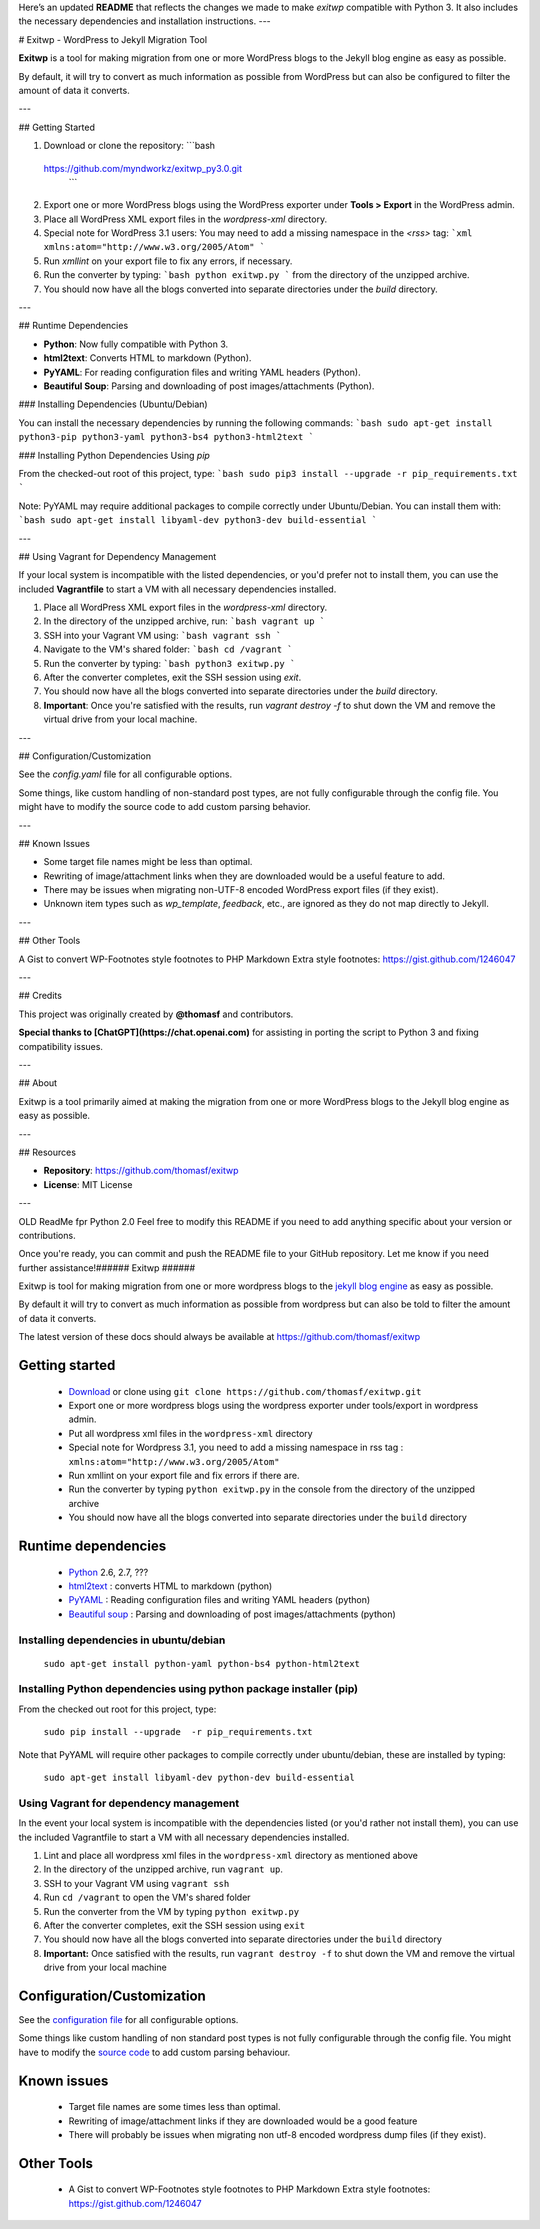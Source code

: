 Here’s an updated **README** that reflects the changes we made to make `exitwp` compatible with Python 3. It also includes the necessary dependencies and installation instructions.
---

# Exitwp - WordPress to Jekyll Migration Tool

**Exitwp** is a tool for making migration from one or more WordPress blogs to the Jekyll blog engine as easy as possible.

By default, it will try to convert as much information as possible from WordPress but can also be configured to filter the amount of data it converts.



---

## Getting Started

1. Download or clone the repository:
   ```bash
 https://github.com/myndworkz/exitwp_py3.0.git
   ```

2. Export one or more WordPress blogs using the WordPress exporter under **Tools > Export** in the WordPress admin.

3. Place all WordPress XML export files in the `wordpress-xml` directory.

4. Special note for WordPress 3.1 users: You may need to add a missing namespace in the `<rss>` tag:
   ```xml
   xmlns:atom="http://www.w3.org/2005/Atom"
   ```

5. Run `xmllint` on your export file to fix any errors, if necessary.

6. Run the converter by typing:
   ```bash
   python exitwp.py
   ```
   from the directory of the unzipped archive.

7. You should now have all the blogs converted into separate directories under the `build` directory.

---

## Runtime Dependencies

- **Python**: Now fully compatible with Python 3.  
- **html2text**: Converts HTML to markdown (Python).
- **PyYAML**: For reading configuration files and writing YAML headers (Python).
- **Beautiful Soup**: Parsing and downloading of post images/attachments (Python).

### Installing Dependencies (Ubuntu/Debian)

You can install the necessary dependencies by running the following commands:
```bash
sudo apt-get install python3-pip python3-yaml python3-bs4 python3-html2text
```

### Installing Python Dependencies Using `pip`

From the checked-out root of this project, type:
```bash
sudo pip3 install --upgrade -r pip_requirements.txt
```

Note: PyYAML may require additional packages to compile correctly under Ubuntu/Debian. You can install them with:
```bash
sudo apt-get install libyaml-dev python3-dev build-essential
```

---

## Using Vagrant for Dependency Management

If your local system is incompatible with the listed dependencies, or you'd prefer not to install them, you can use the included **Vagrantfile** to start a VM with all necessary dependencies installed.

1. Place all WordPress XML export files in the `wordpress-xml` directory.

2. In the directory of the unzipped archive, run:
   ```bash
   vagrant up
   ```

3. SSH into your Vagrant VM using:
   ```bash
   vagrant ssh
   ```

4. Navigate to the VM's shared folder:
   ```bash
   cd /vagrant
   ```

5. Run the converter by typing:
   ```bash
   python3 exitwp.py
   ```

6. After the converter completes, exit the SSH session using `exit`.

7. You should now have all the blogs converted into separate directories under the `build` directory.

8. **Important**: Once you're satisfied with the results, run `vagrant destroy -f` to shut down the VM and remove the virtual drive from your local machine.

---

## Configuration/Customization

See the `config.yaml` file for all configurable options.

Some things, like custom handling of non-standard post types, are not fully configurable through the config file. You might have to modify the source code to add custom parsing behavior.

---

## Known Issues

- Some target file names might be less than optimal.
- Rewriting of image/attachment links when they are downloaded would be a useful feature to add.
- There may be issues when migrating non-UTF-8 encoded WordPress export files (if they exist).
- Unknown item types such as `wp_template`, `feedback`, etc., are ignored as they do not map directly to Jekyll.

---

## Other Tools

A Gist to convert WP-Footnotes style footnotes to PHP Markdown Extra style footnotes:  
https://gist.github.com/1246047

---

## Credits

This project was originally created by **@thomasf** and contributors.

**Special thanks to [ChatGPT](https://chat.openai.com)** for assisting in porting the script to Python 3 and fixing compatibility issues.

---

## About

Exitwp is a tool primarily aimed at making the migration from one or more WordPress blogs to the Jekyll blog engine as easy as possible.

---

## Resources

- **Repository**: https://github.com/thomasf/exitwp
- **License**: MIT License

---

OLD ReadMe fpr Python 2.0
Feel free to modify this README if you need to add anything specific about your version or contributions.

Once you're ready, you can commit and push the README file to your GitHub repository. Let me know if you need further assistance!######
Exitwp
######

Exitwp is tool for making migration from one or more wordpress blogs to the `jekyll blog engine <https://github.com/mojombo/jekyll/>`_ as easy as possible.

By default it will try to convert as much information as possible from wordpress but can also be told to filter the amount of data it converts.

The latest version of these docs should always be available at https://github.com/thomasf/exitwp

Getting started
===============
 * `Download <https://github.com/thomasf/exitwp/zipball/master>`_ or clone using ``git clone https://github.com/thomasf/exitwp.git``
 * Export one or more wordpress blogs using the wordpress exporter under tools/export in wordpress admin.
 * Put all wordpress xml files in the ``wordpress-xml`` directory
 * Special note for Wordpress 3.1, you need to add a missing namespace in rss tag : ``xmlns:atom="http://www.w3.org/2005/Atom"``
 * Run xmllint on your export file and fix errors if there are.
 * Run the converter by typing ``python exitwp.py`` in the console from the directory of the unzipped archive
 * You should now have all the blogs converted into separate directories under the ``build`` directory

Runtime dependencies
====================
 * `Python <http://python.org/>`_ 2.6, 2.7, ???
 * `html2text <http://www.aaronsw.com/2002/html2text/>`_ :  converts HTML to markdown (python)
 * `PyYAML <http://pyyaml.org/wiki/PyYAML>`_ : Reading configuration files and writing YAML headers (python)
 * `Beautiful soup <http://www.crummy.com/software/BeautifulSoup/>`_ : Parsing and downloading of post images/attachments (python)


Installing dependencies in ubuntu/debian
----------------------------------------

   ``sudo apt-get install python-yaml python-bs4 python-html2text``

Installing Python dependencies using python package installer (pip)
-------------------------------------------------------------------

From the checked out root for this project, type:

   ``sudo pip install --upgrade  -r pip_requirements.txt``

Note that PyYAML will require other packages to compile correctly under ubuntu/debian, these are installed by typing:

   ``sudo apt-get install libyaml-dev python-dev build-essential``

Using Vagrant for dependency management
---------------------------------------

In the event your local system is incompatible with the dependencies listed (or you'd rather not install them), you can use the included Vagrantfile to start a VM with all necessary dependencies installed.

1. Lint and place all wordpress xml files in the ``wordpress-xml`` directory as mentioned above
2. In the directory of the unzipped archive, run ``vagrant up``.
3. SSH to your Vagrant VM using ``vagrant ssh``
4. Run ``cd /vagrant`` to open the VM's shared folder
5. Run the converter from the VM by typing ``python exitwp.py``
6. After the converter completes, exit the SSH session using ``exit``
7. You should now have all the blogs converted into separate directories under the ``build`` directory
8. **Important:** Once satisfied with the results, run ``vagrant destroy -f`` to shut down the VM and remove the virtual drive from your local machine

Configuration/Customization
===========================

See the `configuration file <https://github.com/thomasf/exitwp/blob/master/config.yaml>`_ for all configurable options.

Some things like custom handling of non standard post types is not fully configurable through the config file. You might have to modify the `source code <https://github.com/thomasf/exitwp/blob/master/exitwp.py>`_ to add custom parsing behaviour.

Known issues
============
 * Target file names are some times less than optimal.
 * Rewriting of image/attachment links if they are downloaded would be a good feature
 * There will probably be issues when migrating non utf-8 encoded wordpress dump files (if they exist).

Other Tools
===========
 * A Gist to convert WP-Footnotes style footnotes to PHP Markdown Extra style footnotes: https://gist.github.com/1246047
